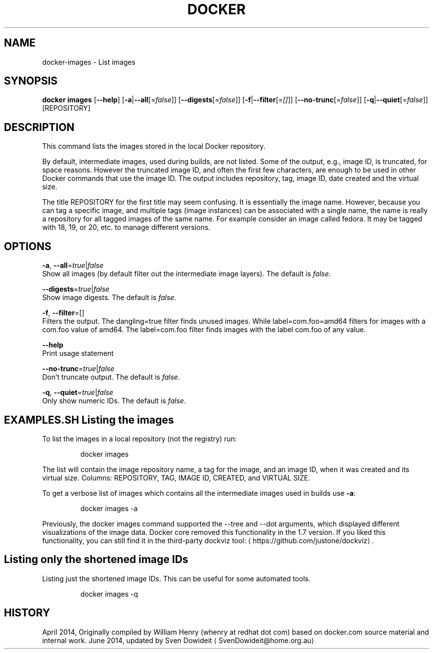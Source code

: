 .TH "DOCKER" "1" " Docker User Manuals" "Docker Community" "JUNE 2014"  ""

.SH NAME
.PP
docker\-images \- List images

.SH SYNOPSIS
.PP
\fBdocker images\fP
[\fB\-\-help\fP]
[\fB\-a\fP|\fB\-\-all\fP[=\fIfalse\fP]]
[\fB\-\-digests\fP[=\fIfalse\fP]]
[\fB\-f\fP|\fB\-\-filter\fP[=\fI[]\fP]]
[\fB\-\-no\-trunc\fP[=\fIfalse\fP]]
[\fB\-q\fP|\fB\-\-quiet\fP[=\fIfalse\fP]]
[REPOSITORY]

.SH DESCRIPTION
.PP
This command lists the images stored in the local Docker repository.

.PP
By default, intermediate images, used during builds, are not listed. Some of the
output, e.g., image ID, is truncated, for space reasons. However the truncated
image ID, and often the first few characters, are enough to be used in other
Docker commands that use the image ID. The output includes repository, tag, image
ID, date created and the virtual size.

.PP
The title REPOSITORY for the first title may seem confusing. It is essentially
the image name. However, because you can tag a specific image, and multiple tags
(image instances) can be associated with a single name, the name is really a
repository for all tagged images of the same name. For example consider an image
called fedora. It may be tagged with 18, 19, or 20, etc. to manage different
versions.

.SH OPTIONS
.PP
\fB\-a\fP, \fB\-\-all\fP=\fItrue\fP|\fIfalse\fP
   Show all images (by default filter out the intermediate image layers). The default is \fIfalse\fP.

.PP
\fB\-\-digests\fP=\fItrue\fP|\fIfalse\fP
   Show image digests. The default is \fIfalse\fP.

.PP
\fB\-f\fP, \fB\-\-filter\fP=[]
   Filters the output. The dangling=true filter finds unused images. While label=com.foo=amd64 filters for images with a com.foo value of amd64. The label=com.foo filter finds images with the label com.foo of any value.

.PP
\fB\-\-help\fP
  Print usage statement

.PP
\fB\-\-no\-trunc\fP=\fItrue\fP|\fIfalse\fP
   Don't truncate output. The default is \fIfalse\fP.

.PP
\fB\-q\fP, \fB\-\-quiet\fP=\fItrue\fP|\fIfalse\fP
   Only show numeric IDs. The default is \fIfalse\fP.

.SH EXAMPLES.SH Listing the images
.PP
To list the images in a local repository (not the registry) run:

.PP
.RS

.nf
docker images

.fi
.RE

.PP
The list will contain the image repository name, a tag for the image, and an
image ID, when it was created and its virtual size. Columns: REPOSITORY, TAG,
IMAGE ID, CREATED, and VIRTUAL SIZE.

.PP
To get a verbose list of images which contains all the intermediate images
used in builds use \fB\-a\fP:

.PP
.RS

.nf
docker images \-a

.fi
.RE

.PP
Previously, the docker images command supported the \-\-tree and \-\-dot arguments,
which displayed different visualizations of the image data. Docker core removed
this functionality in the 1.7 version. If you liked this functionality, you can
still find it in the third\-party dockviz tool: 
\[la]https://github.com/justone/dockviz\[ra].
.SH Listing only the shortened image IDs
.PP
Listing just the shortened image IDs. This can be useful for some automated
tools.

.PP
.RS

.nf
docker images \-q

.fi
.RE

.SH HISTORY
.PP
April 2014, Originally compiled by William Henry (whenry at redhat dot com)
based on docker.com source material and internal work.
June 2014, updated by Sven Dowideit 
\[la]SvenDowideit@home.org.au\[ra]

